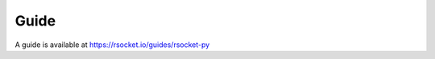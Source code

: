 Guide
=====

.. autosummary::
   :toctree: generated

A guide is available at https://rsocket.io/guides/rsocket-py

